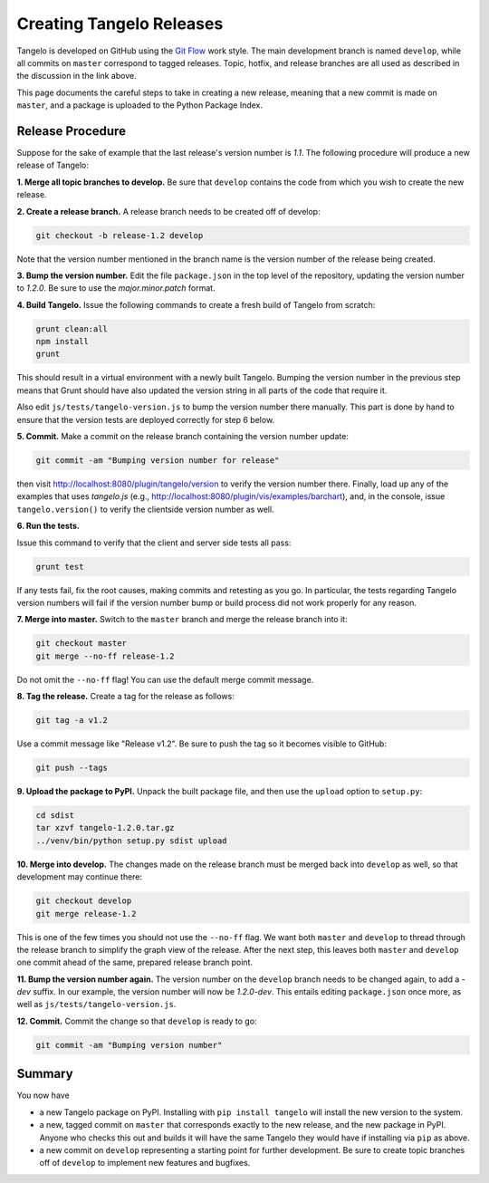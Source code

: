 =================================
    Creating Tangelo Releases
=================================

Tangelo is developed on GitHub using the `Git Flow
<http://nvie.com/posts/a-successful-git-branching-model/>`_ work style.  The
main development branch is named ``develop``, while all commits on ``master``
correspond to tagged releases.  Topic, hotfix, and release branches are all used
as described in the discussion in the link above.

This page documents the careful steps to take in creating a new release, meaning
that a new commit is made on ``master``, and a package is uploaded to the Python
Package Index.

Release Procedure
=================

Suppose for the sake of example that the last release's version number is *1.1*.
The following procedure will produce a new release of Tangelo:

**1. Merge all topic branches to develop.** Be sure that ``develop`` contains
the code from which you wish to create the new release.

**2. Create a release branch.** A release branch needs to be created off of
develop:

.. code-block:: shell

    git checkout -b release-1.2 develop

Note that the version number mentioned in the branch name is the version number
of the release being created.

**3. Bump the version number.** Edit the file ``package.json`` in the top level
of the repository, updating the version number to *1.2.0*.  Be sure to use the
*major.minor.patch* format.

**4. Build Tangelo.** Issue the following commands to create a fresh build of
Tangelo from scratch:

.. code-block:: shell

    grunt clean:all
    npm install
    grunt

This should result in a virtual environment with a newly built Tangelo.  Bumping
the version number in the previous step means that Grunt should have also
updated the version string in all parts of the code that require it.

Also edit ``js/tests/tangelo-version.js`` to bump the version number there
manually.  This part is done by hand to ensure that the version tests are
deployed correctly for step 6 below.

**5. Commit.** Make a commit on the release branch containing the version number
update:

.. code-block:: shell

    git commit -am "Bumping version number for release"

then visit http://localhost:8080/plugin/tangelo/version to verify the version
number there.  Finally, load up any of the examples that uses *tangelo.js*
(e.g., http://localhost:8080/plugin/vis/examples/barchart), and, in the console,
issue ``tangelo.version()`` to verify the clientside version number as well.

**6. Run the tests.**

Issue this command to verify that the client and server side tests all pass:

.. code-block:: shell

    grunt test

If any tests fail, fix the root causes, making commits and retesting as you go.
In particular, the tests regarding Tangelo version numbers will fail if the
version number bump or build process did not work properly for any reason.

**7. Merge into master.** Switch to the ``master`` branch and merge the release
branch into it:

.. code-block:: shell

    git checkout master
    git merge --no-ff release-1.2

Do not omit the ``--no-ff`` flag!  You can use the default merge commit message.

**8. Tag the release.** Create a tag for the release as follows:

.. code-block:: shell

    git tag -a v1.2

Use a commit message like "Release v1.2".  Be sure to push the tag so it becomes
visible to GitHub:

.. code-block:: shell

    git push --tags

**9. Upload the package to PyPI.**  Unpack the built package file, and then use
the ``upload`` option to ``setup.py``:

.. code-block:: shell

    cd sdist
    tar xzvf tangelo-1.2.0.tar.gz
    ../venv/bin/python setup.py sdist upload

**10. Merge into develop.** The changes made on the release branch must be
merged back into ``develop`` as well, so that development may continue there:

.. code-block:: shell

    git checkout develop
    git merge release-1.2

This is one of the few times you should not use the ``--no-ff`` flag.  We want
both ``master`` and ``develop`` to thread through the release branch to simplify
the graph view of the release.  After the next step, this leaves both ``master``
and ``develop`` one commit ahead of the same, prepared release branch point.

**11. Bump the version number again.**  The version number on the ``develop``
branch needs to be changed again, to add a *-dev* suffix.  In our example, the
version number will now be *1.2.0-dev*.  This entails editing ``package.json``
once more, as well as ``js/tests/tangelo-version.js``.

**12. Commit.** Commit the change so that ``develop`` is ready to go:

.. code-block:: shell

    git commit -am "Bumping version number"

Summary
=======

You now have

* a new Tangelo package on PyPI.  Installing with ``pip install tangelo`` will
  install the new version to the system.

* a new, tagged commit on ``master`` that corresponds exactly to the new
  release, and the new package in PyPI.  Anyone who checks this out and builds
  it will have the same Tangelo they would have if installing via ``pip`` as
  above.

* a new commit on ``develop`` representing a starting point for further
  development.  Be sure to create topic branches off of ``develop`` to implement
  new features and bugfixes.
